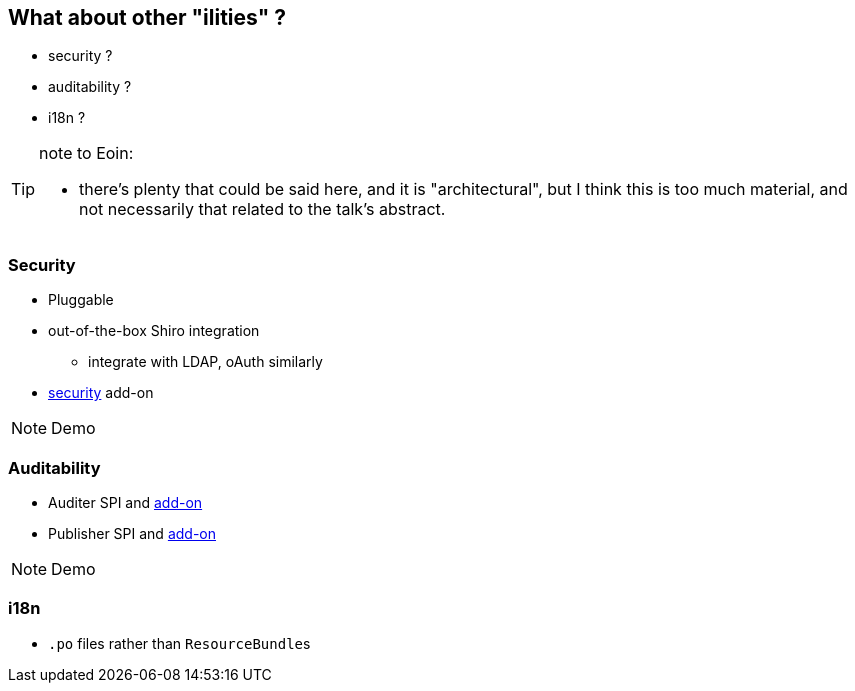 [data-transition="slide-in fade-out"]
[data-background="#243"]
== What about other "ilities" ?

* security ?

* auditability ?

* i18n ?




[TIP]
====
note to Eoin:

* there's plenty that could be said here, and it is "architectural", but I think this is too much material, and not necessarily that related to the talk's abstract.
====




[data-transition="fade"]
=== Security

* Pluggable
* out-of-the-box Shiro integration
** integrate with LDAP, oAuth similarly
* http://github.com/isisaddons/isis-module-security[security] add-on


[NOTE.speaker]
--
Demo
--



=== Auditability

* Auditer SPI and http://github.com/isisaddons/isis-module-auditing[add-on]

* Publisher SPI and http://github.com/isisaddons/isis-module-publishmq[add-on]




[NOTE.speaker]
--
Demo
--


[data-transition="fade"]
=== i18n

* `.po` files rather than ``ResourceBundle``s





